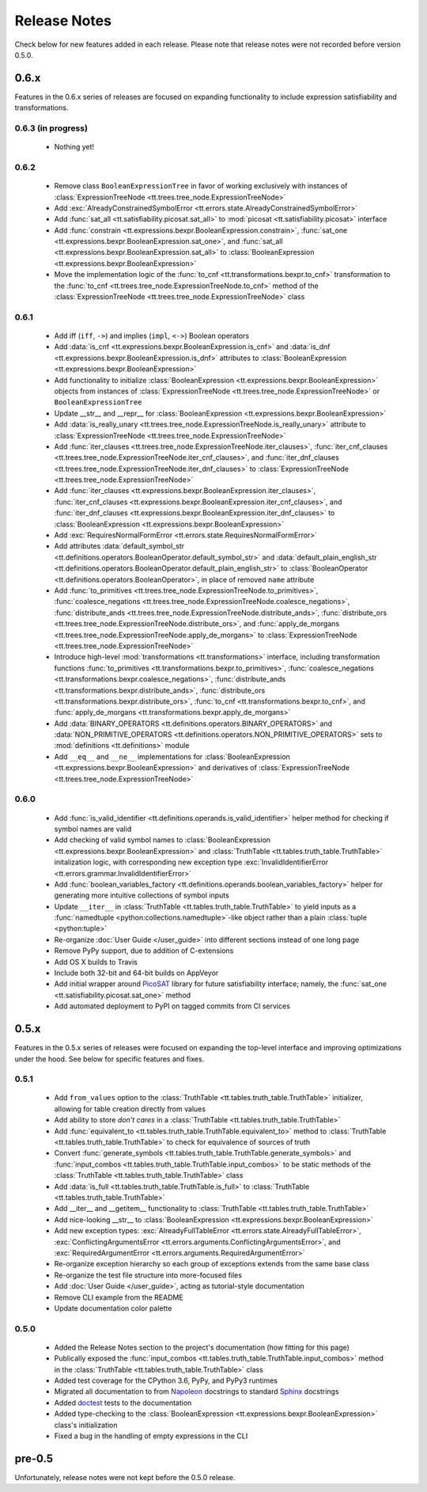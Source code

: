 =============
Release Notes
=============

Check below for new features added in each release. Please note that release notes were not recorded before version 0.5.0.

0.6.x
-----

Features in the 0.6.x series of releases are focused on expanding functionality to include expression satisfiability and transformations.

0.6.3 (in progress)
```````````````````
    * Nothing yet!

0.6.2
`````
    * Remove class ``BooleanExpressionTree`` in favor of working exclusively with instances of :class:`ExpressionTreeNode <tt.trees.tree_node.ExpressionTreeNode>`
    * Add :exc:`AlreadyConstrainedSymbolError <tt.errors.state.AlreadyConstrainedSymbolError>`
    * Add :func:`sat_all <tt.satisfiability.picosat.sat_all>` to :mod:`picosat <tt.satisfiability.picosat>` interface
    * Add :func:`constrain <tt.expressions.bexpr.BooleanExpression.constrain>`, :func:`sat_one <tt.expressions.bexpr.BooleanExpression.sat_one>`, and :func:`sat_all <tt.expressions.bexpr.BooleanExpression.sat_all>` to :class:`BooleanExpression <tt.expressions.bexpr.BooleanExpression>`
    * Move the implementation logic of the :func:`to_cnf <tt.transformations.bexpr.to_cnf>` transformation to the :func:`to_cnf <tt.trees.tree_node.ExpressionTreeNode.to_cnf>` method of the :class:`ExpressionTreeNode <tt.trees.tree_node.ExpressionTreeNode>` class

0.6.1
`````
    * Add iff (``iff``, ``->``) and implies (``impl``, ``<->``) Boolean operators
    * Add :data:`is_cnf <tt.expressions.bexpr.BooleanExpression.is_cnf>` and :data:`is_dnf <tt.expressions.bexpr.BooleanExpression.is_dnf>` attributes to :class:`BooleanExpression <tt.expressions.bexpr.BooleanExpression>`
    * Add functionality to initialize :class:`BooleanExpression <tt.expressions.bexpr.BooleanExpression>` objects from instances of :class:`ExpressionTreeNode <tt.trees.tree_node.ExpressionTreeNode>` or ``BooleanExpressionTree``
    * Update __str__ and __repr__ for :class:`BooleanExpression <tt.expressions.bexpr.BooleanExpression>`
    * Add :data:`is_really_unary <tt.trees.tree_node.ExpressionTreeNode.is_really_unary>` attribute to :class:`ExpressionTreeNode <tt.trees.tree_node.ExpressionTreeNode>`
    * Add :func:`iter_clauses <tt.trees.tree_node.ExpressionTreeNode.iter_clauses>`, :func:`iter_cnf_clauses <tt.trees.tree_node.ExpressionTreeNode.iter_cnf_clauses>`, and :func:`iter_dnf_clauses <tt.trees.tree_node.ExpressionTreeNode.iter_dnf_clauses>` to :class:`ExpressionTreeNode <tt.trees.tree_node.ExpressionTreeNode>`
    * Add :func:`iter_clauses <tt.expressions.bexpr.BooleanExpression.iter_clauses>`, :func:`iter_cnf_clauses <tt.expressions.bexpr.BooleanExpression.iter_cnf_clauses>`, and :func:`iter_dnf_clauses <tt.expressions.bexpr.BooleanExpression.iter_dnf_clauses>` to :class:`BooleanExpression <tt.expressions.bexpr.BooleanExpression>`
    * Add :exc:`RequiresNormalFormError <tt.errors.state.RequiresNormalFormError>`
    * Add attributes :data:`default_symbol_str <tt.definitions.operators.BooleanOperator.default_symbol_str>` and :data:`default_plain_english_str <tt.definitions.operators.BooleanOperator.default_plain_english_str>` to :class:`BooleanOperator <tt.definitions.operators.BooleanOperator>`, in place of removed ``name`` attribute
    * Add :func:`to_primitives <tt.trees.tree_node.ExpressionTreeNode.to_primitives>`, :func:`coalesce_negations <tt.trees.tree_node.ExpressionTreeNode.coalesce_negations>`, :func:`distribute_ands <tt.trees.tree_node.ExpressionTreeNode.distribute_ands>`, :func:`distribute_ors <tt.trees.tree_node.ExpressionTreeNode.distribute_ors>`, and :func:`apply_de_morgans <tt.trees.tree_node.ExpressionTreeNode.apply_de_morgans>` to :class:`ExpressionTreeNode <tt.trees.tree_node.ExpressionTreeNode>`
    * Introduce high-level :mod:`transformations <tt.transformations>` interface, including transformation functions :func:`to_primitives <tt.transformations.bexpr.to_primitives>`, :func:`coalesce_negations <tt.transformations.bexpr.coalesce_negations>`, :func:`distribute_ands <tt.transformations.bexpr.distribute_ands>`, :func:`distribute_ors <tt.transformations.bexpr.distribute_ors>`, :func:`to_cnf <tt.transformations.bexpr.to_cnf>`, and :func:`apply_de_morgans <tt.transformations.bexpr.apply_de_morgans>`
    * Add :data:`BINARY_OPERATORS <tt.definitions.operators.BINARY_OPERATORS>` and :data:`NON_PRIMITIVE_OPERATORS <tt.definitions.operators.NON_PRIMITIVE_OPERATORS>`  sets to :mod:`definitions <tt.definitions>` module
    * Add ``__eq__`` and ``__ne__`` implementations for :class:`BooleanExpression <tt.expressions.bexpr.BooleanExpression>` and derivatives of :class:`ExpressionTreeNode <tt.trees.tree_node.ExpressionTreeNode>`

0.6.0
`````
    * Add :func:`is_valid_identifier <tt.definitions.operands.is_valid_identifier>` helper method for checking if symbol names are valid
    * Add checking of valid symbol names to :class:`BooleanExpression <tt.expressions.bexpr.BooleanExpression>` and :class:`TruthTable <tt.tables.truth_table.TruthTable>` initalization logic, with corresponding new exception type :exc:`InvalidIdentifierError <tt.errors.grammar.InvalidIdentifierError>`
    * Add :func:`boolean_variables_factory <tt.definitions.operands.boolean_variables_factory>` helper for generating more intuitive collections of symbol inputs
    * Update ``__iter__`` in  :class:`TruthTable <tt.tables.truth_table.TruthTable>` to yield inputs as a :func:`namedtuple <python:collections.namedtuple>`-like object rather than a plain :class:`tuple <python:tuple>`
    * Re-organize :doc:`User Guide </user_guide>` into different sections instead of one long page
    * Remove PyPy support, due to addition of C-extensions
    * Add OS X builds to Travis
    * Include both 32-bit and 64-bit builds on AppVeyor
    * Add initial wrapper around `PicoSAT`_ library for future satisfiability interface; namely, the :func:`sat_one <tt.satisfiability.picosat.sat_one>` method
    * Add automated deployment to PyPI on tagged commits from CI services

0.5.x
-----

Features in the 0.5.x series of releases were focused on expanding the top-level interface and improving optimizations under the hood. See below for specific features and fixes.

0.5.1
`````
    * Add ``from_values`` option to the :class:`TruthTable <tt.tables.truth_table.TruthTable>` initializer, allowing for table creation directly from values
    * Add ability to store *don't cares* in a :class:`TruthTable <tt.tables.truth_table.TruthTable>`
    * Add :func:`equivalent_to <tt.tables.truth_table.TruthTable.equivalent_to>` method to :class:`TruthTable <tt.tables.truth_table.TruthTable>` to check for equivalence of sources of truth
    * Convert :func:`generate_symbols <tt.tables.truth_table.TruthTable.generate_symbols>` and :func:`input_combos <tt.tables.truth_table.TruthTable.input_combos>` to be static methods of the :class:`TruthTable <tt.tables.truth_table.TruthTable>` class
    * Add :data:`is_full <tt.tables.truth_table.TruthTable.is_full>` to :class:`TruthTable <tt.tables.truth_table.TruthTable>`
    * Add __iter__ and __getitem__ functionality to :class:`TruthTable <tt.tables.truth_table.TruthTable>`
    * Add nice-looking __str__ to :class:`BooleanExpression <tt.expressions.bexpr.BooleanExpression>`
    * Add new exception types: :exc:`AlreadyFullTableError <tt.errors.state.AlreadyFullTableError>`, :exc:`ConflictingArgumentsError <tt.errors.arguments.ConflictingArgumentsError>`, and :exc:`RequiredArgumentError <tt.errors.arguments.RequiredArgumentError>`
    * Re-organize exception hierarchy so each group of exceptions extends from the same base class
    * Re-organize the test file structure into more-focused files
    * Add :doc:`User Guide </user_guide>`, acting as tutorial-style documentation
    * Remove CLI example from the README
    * Update documentation color palette

0.5.0
`````
    * Added the Release Notes section to the project's documentation (how fitting for this page)
    * Publically exposed the :func:`input_combos <tt.tables.truth_table.TruthTable.input_combos>` method in the :class:`TruthTable <tt.tables.truth_table.TruthTable>` class
    * Added test coverage for the CPython 3.6, PyPy, and PyPy3 runtimes
    * Migrated all documentation to from `Napoleon`_ docstrings to standard `Sphinx`_ docstrings
    * Added `doctest`_ tests to the documentation
    * Added type-checking to the :class:`BooleanExpression <tt.expressions.bexpr.BooleanExpression>` class's initialization
    * Fixed a bug in the handling of empty expressions in the CLI

pre-0.5
-------

Unfortunately, release notes were not kept before the 0.5.0 release.


.. _doctest: https://docs.python.org/3/library/doctest.html
.. _Napoleon: http://www.sphinx-doc.org/en/stable/ext/napoleon.html
.. _PicoSAT: http://fmv.jku.at/picosat/
.. _Sphinx: http://www.sphinx-doc.org/en/stable/index.html
